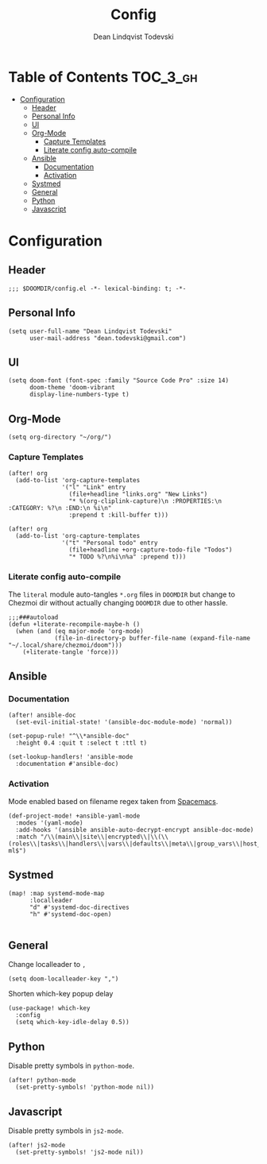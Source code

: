 #+TITLE: Config
#+AUTHOR: Dean Lindqvist Todevski
#+EMAIL: dean.todevski.com
#+LANGUAGE: en
#+STARTUP: inlineimages
#+STARTUP: overview
#+PROPERTY: header-args :tangle yes :cache yes :results silent :padline no

* Table of Contents :TOC_3_gh:
:PROPERTIES:
:VISIBILITY: children
:END:
- [[#configuration][Configuration]]
  - [[#header][Header]]
  - [[#personal-info][Personal Info]]
  - [[#ui][UI]]
  - [[#org-mode][Org-Mode]]
    - [[#capture-templates][Capture Templates]]
    - [[#literate-config-auto-compile][Literate config auto-compile]]
  - [[#ansible][Ansible]]
    - [[#documentation][Documentation]]
    - [[#activation][Activation]]
  - [[#systmed][Systmed]]
  - [[#general][General]]
  - [[#python][Python]]
  - [[#javascript][Javascript]]

* Configuration
:PROPERTIES:
:VISIBILITY: children
:END:
** Header
#+BEGIN_SRC elisp
;;; $DOOMDIR/config.el -*- lexical-binding: t; -*-
#+END_SRC

** Personal Info
#+BEGIN_SRC elisp
(setq user-full-name "Dean Lindqvist Todevski"
      user-mail-address "dean.todevski@gmail.com")
#+END_SRC

** UI
#+BEGIN_SRC elisp
(setq doom-font (font-spec :family "Source Code Pro" :size 14)
      doom-theme 'doom-vibrant
      display-line-numbers-type t)
#+END_SRC

** Org-Mode
#+BEGIN_SRC elisp
(setq org-directory "~/org/")
#+END_SRC

*** Capture Templates
#+BEGIN_SRC elisp
(after! org
  (add-to-list 'org-capture-templates
               '("l" "Link" entry
                 (file+headline "links.org" "New Links")
                 "* %(org-cliplink-capture)\n :PROPERTIES:\n :CATEGORY: %?\n :END:\n %i\n"
                 :prepend t :kill-buffer t)))

(after! org
  (add-to-list 'org-capture-templates
               '("t" "Personal todo" entry
                 (file+headline +org-capture-todo-file "Todos")
                 "* TODO %?\n%i\n%a" :prepend t)))
#+END_SRC


*** Literate config auto-compile
The ~literal~ module auto-tangles ~*.org~ files in ~DOOMDIR~ but change to
Chezmoi dir without actually changing ~DOOMDIR~ due to other hassle.

#+BEGIN_SRC elisp
;;;###autoload
(defun +literate-recompile-maybe-h ()
  (when (and (eq major-mode 'org-mode)
             (file-in-directory-p buffer-file-name (expand-file-name "~/.local/share/chezmoi/doom")))
    (+literate-tangle 'force)))
#+END_SRC

** Ansible
*** Documentation
#+BEGIN_SRC elisp
(after! ansible-doc
  (set-evil-initial-state! '(ansible-doc-module-mode) 'normal))

(set-popup-rule! "^\\*ansible-doc"
  :height 0.4 :quit t :select t :ttl t)

(set-lookup-handlers! 'ansible-mode
  :documentation #'ansible-doc)
#+END_SRC

*** Activation
Mode enabled based on filename regex taken from [[https://github.com/syl20bnr/spacemacs/blob/develop/layers/%2Btools/ansible/config.el#L19][Spacemacs]].

#+BEGIN_SRC elisp
(def-project-mode! +ansible-yaml-mode
  :modes '(yaml-mode)
  :add-hooks '(ansible ansible-auto-decrypt-encrypt ansible-doc-mode)
  :match "/\\(main\\|site\\|encrypted\\|\\(\\(roles\\|tasks\\|handlers\\|vars\\|defaults\\|meta\\|group_vars\\|host_vars\\)/.+\\)\\)\\.ya?ml$")
#+END_SRC

** Systmed
#+BEGIN_SRC elisp
(map! :map systemd-mode-map
      :localleader
      "d" #'systemd-doc-directives
      "h" #'systemd-doc-open)

#+END_SRC

** General
Change localleader to ~,~
#+BEGIN_SRC elisp
(setq doom-localleader-key ",")
#+END_SRC

Shorten which-key popup delay
#+BEGIN_SRC elisp
(use-package! which-key
  :config
  (setq which-key-idle-delay 0.5))
#+END_SRC

** Python
Disable pretty symbols in ~python-mode~.
#+BEGIN_SRC elisp
(after! python-mode
  (set-pretty-symbols! 'python-mode nil))
#+END_SRC

** Javascript
Disable pretty symbols in ~js2-mode~.
#+BEGIN_SRC elisp
(after! js2-mode
  (set-pretty-symbols! 'js2-mode nil))
#+END_SRC

